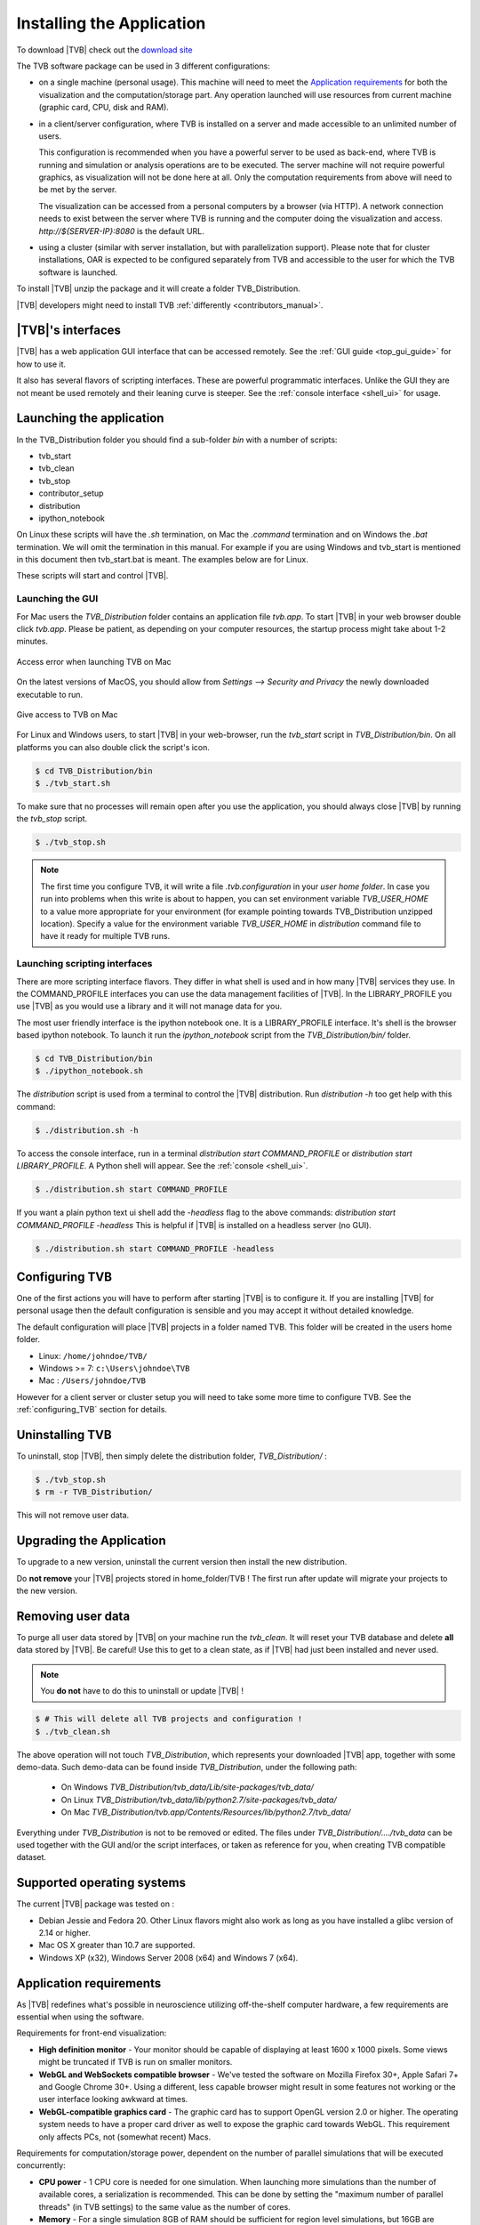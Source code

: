 .. _installing_tvb:

Installing the Application
==========================

To download |TVB| check out the `download site <http://www.thevirtualbrain.org/tvb/zwei/brainsimulator-software>`_

The TVB software package can be used in 3 different configurations:

- on a single machine (personal usage).
  This machine will need to meet the `Application requirements`_ for both the visualization and the computation/storage part.
  Any operation launched will use resources from current machine (graphic card, CPU, disk and RAM).

- in a client/server configuration, where TVB is installed on a server and made accessible to an unlimited number of users.

  This configuration is recommended when you have a powerful server to be used as back-end, where TVB is running and simulation or analysis operations are to be executed.
  The server machine will not require powerful graphics, as visualization will not be done here at all. Only the computation requirements from above will need to be met by the server.

  The visualization can be accessed from a personal computers by a browser (via HTTP).
  A network connection needs to exist between the server where TVB is running and the computer doing the visualization and access.
  `http://${SERVER-IP}:8080` is the default URL.

- using a cluster (similar with server installation, but with parallelization support).
  Please note that for cluster installations, OAR is expected to be configured separately from TVB and accessible to the user for which the TVB software is launched.


To install |TVB| unzip the package and it will create a folder TVB_Distribution.

|TVB| developers might need to install TVB :ref:`differently <contributors_manual>`.


|TVB|'s interfaces
------------------

|TVB| has a web application GUI interface that can be accessed remotely.
See the :ref:`GUI guide <top_gui_guide>` for how to use it.

It also has several flavors of scripting interfaces. These are powerful programmatic interfaces.
Unlike the GUI they are not meant be used remotely and their leaning curve is steeper.
See the :ref:`console interface <shell_ui>` for usage.


Launching the application
-------------------------

In the TVB_Distribution folder you should find a sub-folder `bin` with a number of scripts:

- tvb_start
- tvb_clean
- tvb_stop
- contributor_setup
- distribution
- ipython_notebook

On Linux these scripts will have the `.sh` termination, on Mac the `.command` termination and on Windows the `.bat` termination.
We will omit the termination in this manual. For example if you are using Windows and tvb_start is mentioned
in this document then tvb_start.bat is meant. The examples below are for Linux.

These scripts will start and control |TVB|.


Launching the GUI
.................

For Mac users the `TVB_Distribution` folder contains an application file `tvb.app`.
To start |TVB| in your web browser double click `tvb.app`.
Please be patient, as depending on your computer resources, the startup process might take about 1-2 minutes.

.. figure:: screenshots/install_mac_error.png
    :align: center
    :width: 300px

    Access error when launching TVB on Mac

On the latest versions of MacOS, you should allow from `Settings --> Security and Privacy` the newly downloaded
executable to run.


.. figure:: screenshots/install_mac_access.png
    :align: center
    :width: 700px

    Give access to TVB on Mac


For Linux and Windows users, to start |TVB| in your web-browser, run the `tvb_start` script in `TVB_Distribution/bin`.
On all platforms you can also double click the script's icon.

.. code-block:: bash

   $ cd TVB_Distribution/bin
   $ ./tvb_start.sh

To make sure that no processes will remain open after you use the application,
you should always close |TVB| by running the `tvb_stop` script.

.. code-block:: bash

   $ ./tvb_stop.sh

.. note::
    The first time you configure TVB, it will write a file *.tvb.configuration* in your `user home folder`.
    In case you run into problems when this write is about to happen, you can set environment variable `TVB_USER_HOME`
    to a value more appropriate for your environment (for example pointing towards TVB_Distribution unzipped location).
    Specify a value for the environment variable `TVB_USER_HOME` in  `distribution` command file to have it ready for
    multiple TVB runs.


Launching scripting interfaces
..............................

There are more scripting interface flavors. They differ in what shell is used and in how many |TVB| services they use.
In the COMMAND_PROFILE interfaces you can use the data management facilities of |TVB|.
In the LIBRARY_PROFILE you use |TVB| as you would use a library and it will not manage data for you.

The most user friendly interface is the ipython notebook one. It is a LIBRARY_PROFILE interface.
It's shell is the browser based ipython notebook.
To launch it run the `ipython_notebook` script from the `TVB_Distribution/bin/` folder.

.. code-block:: bash

   $ cd TVB_Distribution/bin
   $ ./ipython_notebook.sh

The `distribution` script is used from a terminal to control the |TVB| distribution.
Run `distribution -h` too get help with this command:

.. code-block:: bash

   $ ./distribution.sh -h

To access the console interface, run in a terminal `distribution start COMMAND_PROFILE` or `distribution start LIBRARY_PROFILE`.
A Python shell will appear. See the :ref:`console <shell_ui>`.

.. code-block:: bash

   $ ./distribution.sh start COMMAND_PROFILE

If you want a plain python text ui shell add the `-headless` flag to the above commands: `distribution start COMMAND_PROFILE -headless`
This is helpful if |TVB| is installed on a headless server (no GUI).

.. code-block:: bash

   $ ./distribution.sh start COMMAND_PROFILE -headless


Configuring TVB
---------------

One of the first actions you will have to perform after starting |TVB| is to configure it.
If you are installing |TVB| for personal usage then the default configuration is sensible and you may accept it without detailed knowledge.

The default configuration will place |TVB| projects in a folder named TVB. This folder will be created in the users home folder.

* Linux: ``/home/johndoe/TVB/``
* Windows >= 7: ``c:\Users\johndoe\TVB``
* Mac : ``/Users/johndoe/TVB``

However for a client server or cluster setup you will need to take some more time to configure TVB.
See the :ref:`configuring_TVB` section for details.


Uninstalling TVB
----------------

To uninstall, stop |TVB|, then simply delete the distribution folder, `TVB_Distribution/` :

.. code-block:: bash

  $ ./tvb_stop.sh
  $ rm -r TVB_Distribution/

This will not remove user data.


Upgrading the Application
-------------------------

To upgrade to a new version, uninstall the current version then install the new distribution.

Do **not remove** your |TVB| projects stored in home_folder/TVB !
The first run after update will migrate your projects to the new version.


Removing user data
------------------

To purge all user data stored by |TVB| on your machine run the `tvb_clean`.
It will reset your TVB database and delete **all** data stored by |TVB|. Be careful!
Use this to get to a clean state, as if |TVB| had just been installed and never used.

.. note::
    You **do not** have to do this to uninstall or update |TVB| !

.. code-block:: bash

   $ # This will delete all TVB projects and configuration !
   $ ./tvb_clean.sh

The above operation will not touch `TVB_Distribution`, which represents your downloaded |TVB| app,
together with some demo-data. Such demo-data can be found inside `TVB_Distribution`, under the following path:
    - On Windows `TVB_Distribution/tvb_data/Lib/site-packages/tvb_data/`
    - On Linux `TVB_Distribution/tvb_data/lib/python2.7/site-packages/tvb_data/`
    - On Mac `TVB_Distribution/tvb.app/Contents/Resources/lib/python2.7/tvb_data/`

Everything under `TVB_Distribution` is not to be removed or edited.
The files under `TVB_Distribution/..../tvb_data` can be used together with the GUI and/or the
script interfaces, or taken as reference for you, when creating TVB compatible dataset.


Supported operating systems
---------------------------

The current |TVB| package was tested on :

- Debian Jessie and Fedora 20.
  Other Linux flavors might also work as long as you have installed a glibc version of 2.14 or higher.

- Mac OS X greater than 10.7 are supported.

- Windows XP (x32), Windows Server 2008 (x64) and Windows 7 (x64).


Application requirements
------------------------

As |TVB| redefines what's possible in neuroscience utilizing off-the-shelf computer hardware, a few requirements are essential when using the software.

Requirements for front-end visualization:

- **High definition monitor** -
  Your monitor should be capable of displaying at least 1600 x 1000 pixels. Some views might be truncated if TVB is run on smaller monitors.

- **WebGL and WebSockets compatible browser** -
  We've tested the software on Mozilla Firefox 30+, Apple Safari 7+ and Google Chrome 30+.
  Using a different, less capable browser might result in some features not working or the user interface looking awkward at times.

- **WebGL-compatible graphics card** -
  The graphic card has to support OpenGL version 2.0 or higher. The operating system needs to have a proper card driver as well to expose the graphic card towards WebGL.
  This requirement only affects PCs, not (somewhat recent) Macs.


Requirements for computation/storage power, dependent on the number of parallel simulations that will be executed concurrently:

- **CPU power** -
  1 CPU core is needed for one simulation. When launching more simulations than the number of available cores, a serialization is recommended.
  This can be done by setting the "maximum number of parallel threads" (in TVB settings) to the same value as the number of cores.

- **Memory** -
  For a single simulation 8GB of RAM should be sufficient for region level simulations, but 16GB are recommended, especially if you are to run complex simulations.
  Surface level simulations are much more memory intensive scaling with the number of vertices.

- **Disk space** is also important, as simulating only 10 ms on surface level may occupy around 300MB of disk space. A minimum of 50GB of space per user is a rough approximation.

- Optional **MatLab or Octave** -
  A special feature in TVB is utilizing functions from the Brain Connectivity Toolbox.
  This feature thus requires a MatLab or Octave package on your computer (installed, activated and added to your OS' global PATH variable).
  The Brain Connectivity Toolbox doesn't need to be installed or enabled separately in any way, as TVB will temporarily append it to your MatLab/Octave path.
